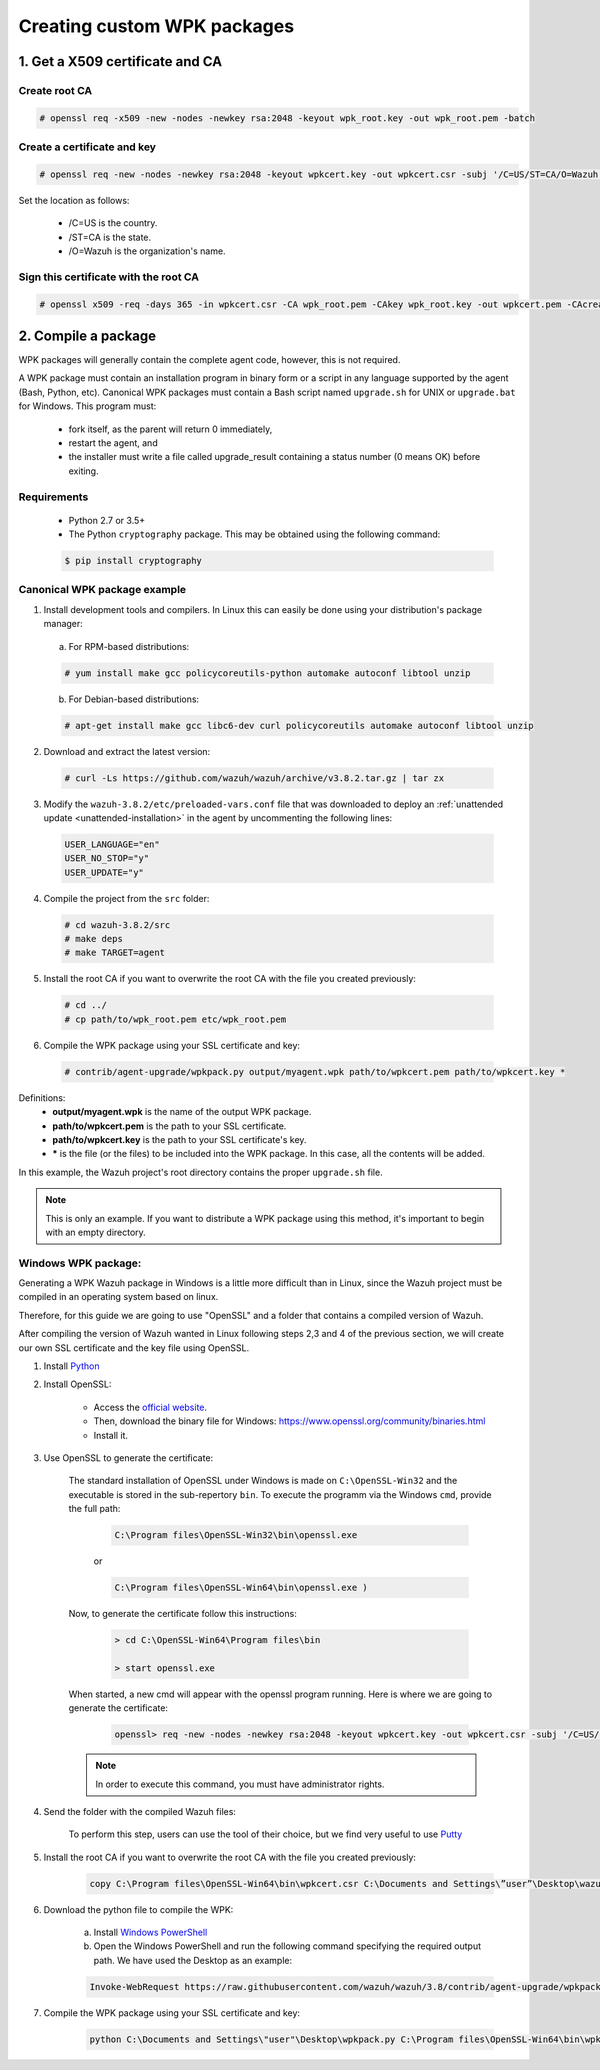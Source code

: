 .. Copyright (C) 2018 Wazuh, Inc.

.. _create-custom-wpk:

Creating custom WPK packages
============================

1. Get a X509 certificate and CA
--------------------------------

Create root CA
^^^^^^^^^^^^^^

.. code-block:: console

    # openssl req -x509 -new -nodes -newkey rsa:2048 -keyout wpk_root.key -out wpk_root.pem -batch

Create a certificate and key
^^^^^^^^^^^^^^^^^^^^^^^^^^^^

.. code-block:: console

    # openssl req -new -nodes -newkey rsa:2048 -keyout wpkcert.key -out wpkcert.csr -subj '/C=US/ST=CA/O=Wazuh'

Set the location as follows:

    - /C=US is the country.
    - /ST=CA is the state.
    - /O=Wazuh is the organization's name.

Sign this certificate with the root CA
^^^^^^^^^^^^^^^^^^^^^^^^^^^^^^^^^^^^^^

.. code-block:: console

    # openssl x509 -req -days 365 -in wpkcert.csr -CA wpk_root.pem -CAkey wpk_root.key -out wpkcert.pem -CAcreateserial

2. Compile a package
--------------------

WPK packages will generally contain the complete agent code, however, this is not required.

A WPK package must contain an installation program in binary form or a script in any language supported by the agent (Bash, Python, etc). Canonical WPK packages must contain a Bash script named ``upgrade.sh`` for UNIX or ``upgrade.bat`` for Windows. This program must:

    * fork itself, as the parent will return 0 immediately,
    * restart the agent, and
    * the installer must write a file called upgrade_result containing a status number (0 means OK) before exiting.

Requirements
^^^^^^^^^^^^

    * Python 2.7 or 3.5+
    * The Python ``cryptography`` package. This may be obtained using the following command:

    .. code-block:: console

        $ pip install cryptography

Canonical WPK package example
^^^^^^^^^^^^^^^^^^^^^^^^^^^^^

1. Install development tools and compilers. In Linux this can easily be done using your distribution's package manager:

  a) For RPM-based distributions:

  .. code-block:: console

      # yum install make gcc policycoreutils-python automake autoconf libtool unzip

  b) For Debian-based distributions:

  .. code-block:: console

      # apt-get install make gcc libc6-dev curl policycoreutils automake autoconf libtool unzip

2. Download and extract the latest version:

  .. code-block:: console

    # curl -Ls https://github.com/wazuh/wazuh/archive/v3.8.2.tar.gz | tar zx

3. Modify the ``wazuh-3.8.2/etc/preloaded-vars.conf`` file that was downloaded to deploy an :ref:`unattended update <unattended-installation>` in the agent by uncommenting the following lines:

  .. code-block:: console

      USER_LANGUAGE="en"
      USER_NO_STOP="y"
      USER_UPDATE="y"

4. Compile the project from the ``src`` folder:

  .. code-block:: console

      # cd wazuh-3.8.2/src
      # make deps
      # make TARGET=agent

5. Install the root CA if you want to overwrite the root CA with the file you created previously:

  .. code-block:: console

      # cd ../
      # cp path/to/wpk_root.pem etc/wpk_root.pem

6. Compile the WPK package using your SSL certificate and key:

  .. code-block:: console

      # contrib/agent-upgrade/wpkpack.py output/myagent.wpk path/to/wpkcert.pem path/to/wpkcert.key *

Definitions:
    - **output/myagent.wpk** is the name of the output WPK package.
    - **path/to/wpkcert.pem** is the path to your SSL certificate.
    - **path/to/wpkcert.key** is the path to your SSL certificate's key.
    - **\*** is the file (or the files) to be included into the WPK package. In this case, all the contents will be added.

In this example, the Wazuh project's root directory contains the proper ``upgrade.sh`` file.

.. note::
    This is only an example. If you want to distribute a WPK package using this method, it's important to begin with an empty directory.

Windows WPK package:
^^^^^^^^^^^^^^^^^^^^

Generating a WPK Wazuh package in Windows is a little more difficult than in Linux, since the Wazuh project must be compiled in an operating system based on linux.

Therefore, for this guide we are going to use "OpenSSL" and a folder that contains a compiled version of Wazuh.

After compiling the version of Wazuh wanted in Linux following steps 2,3 and 4 of the previous section, we will create our own SSL certificate and the key file using OpenSSL.

1. Install `Python <https://www.python.org/downloads/>`_

2. Install OpenSSL:

    - Access the `official website <http://www.openssl.org/>`_.
    - Then, download the binary file for Windows: https://www.openssl.org/community/binaries.html
    - Install it.

3. Use OpenSSL to generate the certificate:

    The standard installation of OpenSSL under Windows is made on ``C:\OpenSSL-Win32`` and the executable is stored in the sub-repertory ``bin``. To execute the programm via the Windows ``cmd``, provide the full path:
        
        .. code-block:: console
            
            C:\Program files\OpenSSL-Win32\bin\openssl.exe 
        or 
        
        .. code-block:: console

            C:\Program files\OpenSSL-Win64\bin\openssl.exe )
        
    Now, to generate the certificate follow this instructions:

        .. code-block:: console

            > cd C:\OpenSSL-Win64\Program files\bin
            
            > start openssl.exe 
            
    When started, a new cmd will appear with the openssl program running. Here is where we are going to generate the certificate:

        .. code-block:: console

            openssl> req -new -nodes -newkey rsa:2048 -keyout wpkcert.key -out wpkcert.csr -subj '/C=US/ST=CA/O=Wazuh'

    .. note::
        In order to execute this command, you must have administrator rights.

4. Send the folder with the compiled Wazuh files:

    To perform this step, users can use the tool of their choice, but we find very useful to use `Putty <https://www.putty.org/>`_

5. Install the root CA if you want to overwrite the root CA with the file you created previously:

    .. code-block:: console

        copy C:\Program files\OpenSSL-Win64\bin\wpkcert.csr C:\Documents and Settings\”user”\Desktop\wazuh-3.8.2\etc

6. Download the python file to compile the WPK:

    a. Install `Windows PowerShell <https://docs.microsoft.com/en-us/skypeforbusiness/set-up-your-computer-for-windows-powershell/download-and-install-windows-powershell-3-0>`_

    b. Open the Windows PowerShell and run the following command specifying the required output path. We have used the Desktop as an example:

    .. code-block:: console
        
        Invoke-WebRequest https://raw.githubusercontent.com/wazuh/wazuh/3.8/contrib/agent-upgrade/wpkpack.py -Outfile C:\Documents and Settings\"user"\Desktop\wpkpack.py

7. Compile the WPK package using your SSL certificate and key:

    .. code-block:: console

        python C:\Documents and Settings\"user"\Desktop\wpkpack.py C:\Program files\OpenSSL-Win64\bin\wpkcert.csr C:\Program files\OpenSSL-Win64\bin\wpkcert.key *.*
